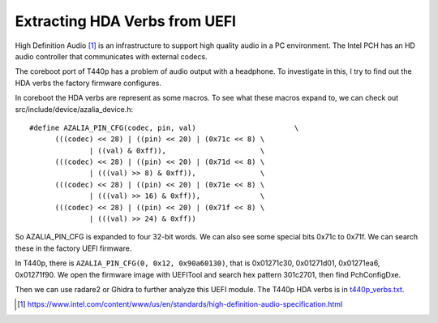 Extracting HDA Verbs from UEFI
=========================================

High Definition Audio [1]_ is an infrastructure to support high quality audio in a PC environment. The Intel PCH has an HD audio controller that communicates with external codecs.

The coreboot port of T440p has a problem of audio output with a headphone. To investigate in this, I try to find out the HDA verbs the factory firmware configures.

In coreboot the HDA verbs are represent as some macros. To see what these macros expand to, we can check out src/include/device/azalia_device.h::

  #define AZALIA_PIN_CFG(codec, pin, val)			\
	(((codec) << 28) | ((pin) << 20) | (0x71c << 8)	\
		| ((val) & 0xff)),			\
	(((codec) << 28) | ((pin) << 20) | (0x71d << 8)	\
		| (((val) >> 8) & 0xff)),		\
	(((codec) << 28) | ((pin) << 20) | (0x71e << 8)	\
		| (((val) >> 16) & 0xff)),		\
	(((codec) << 28) | ((pin) << 20) | (0x71f << 8)	\
		| (((val) >> 24) & 0xff))

So AZALIA_PIN_CFG is expanded to four 32-bit words. We can also see some special bits 0x71c to 0x71f. We can search these in the factory UEFI firmware.

In T440p, there is ``AZALIA_PIN_CFG(0, 0x12, 0x90a60130)``, that is 0x01271c30, 0x01271d01, 0x01271ea6, 0x01271f90. We open the firmware image with UEFITool and search hex pattern 301c2701, then find PchConfigDxe.

Then we can use radare2 or Ghidra to further analyze this UEFI module. The T440p HDA verbs is in `t440p_verbs.txt <t440p_verbs.txt>`__.
  
.. [1] https://www.intel.com/content/www/us/en/standards/high-definition-audio-specification.html
